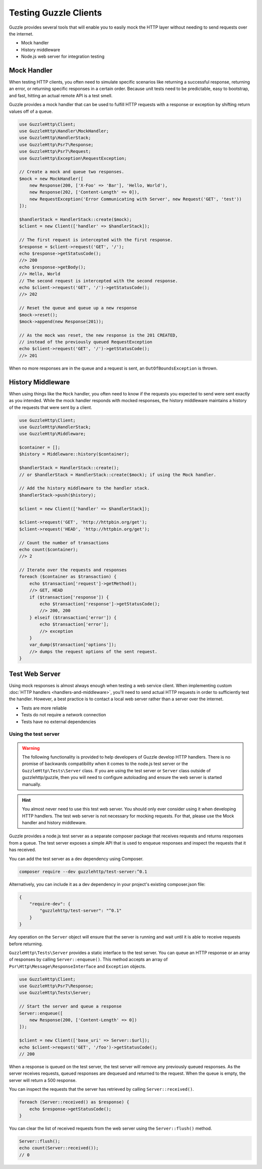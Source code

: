 ======================
Testing Guzzle Clients
======================

Guzzle provides several tools that will enable you to easily mock the HTTP
layer without needing to send requests over the internet.

* Mock handler
* History middleware
* Node.js web server for integration testing


Mock Handler
============

When testing HTTP clients, you often need to simulate specific scenarios like
returning a successful response, returning an error, or returning specific
responses in a certain order. Because unit tests need to be predictable, easy
to bootstrap, and fast, hitting an actual remote API is a test smell.

Guzzle provides a mock handler that can be used to fulfill HTTP requests with
a response or exception by shifting return values off of a queue.

.. code-block:: php

    use GuzzleHttp\Client;
    use GuzzleHttp\Handler\MockHandler;
    use GuzzleHttp\HandlerStack;
    use GuzzleHttp\Psr7\Response;
    use GuzzleHttp\Psr7\Request;
    use GuzzleHttp\Exception\RequestException;

    // Create a mock and queue two responses.
    $mock = new MockHandler([
        new Response(200, ['X-Foo' => 'Bar'], 'Hello, World'),
        new Response(202, ['Content-Length' => 0]),
        new RequestException('Error Communicating with Server', new Request('GET', 'test'))
    ]);

    $handlerStack = HandlerStack::create($mock);
    $client = new Client(['handler' => $handlerStack]);

    // The first request is intercepted with the first response.
    $response = $client->request('GET', '/');
    echo $response->getStatusCode();
    //> 200
    echo $response->getBody();
    //> Hello, World
    // The second request is intercepted with the second response.
    echo $client->request('GET', '/')->getStatusCode();
    //> 202

    // Reset the queue and queue up a new response
    $mock->reset();
    $mock->append(new Response(201));

    // As the mock was reset, the new response is the 201 CREATED,
    // instead of the previously queued RequestException
    echo $client->request('GET', '/')->getStatusCode();
    //> 201


When no more responses are in the queue and a request is sent, an
``OutOfBoundsException`` is thrown.

History Middleware
==================

When using things like the ``Mock`` handler, you often need to know if the
requests you expected to send were sent exactly as you intended. While the mock
handler responds with mocked responses, the history middleware maintains a
history of the requests that were sent by a client.

.. code-block:: php

    use GuzzleHttp\Client;
    use GuzzleHttp\HandlerStack;
    use GuzzleHttp\Middleware;

    $container = [];
    $history = Middleware::history($container);

    $handlerStack = HandlerStack::create();
    // or $handlerStack = HandlerStack::create($mock); if using the Mock handler.

    // Add the history middleware to the handler stack.
    $handlerStack->push($history);

    $client = new Client(['handler' => $handlerStack]);

    $client->request('GET', 'http://httpbin.org/get');
    $client->request('HEAD', 'http://httpbin.org/get');

    // Count the number of transactions
    echo count($container);
    //> 2

    // Iterate over the requests and responses
    foreach ($container as $transaction) {
        echo $transaction['request']->getMethod();
        //> GET, HEAD
        if ($transaction['response']) {
            echo $transaction['response']->getStatusCode();
            //> 200, 200
        } elseif ($transaction['error']) {
            echo $transaction['error'];
            //> exception
        }
        var_dump($transaction['options']);
        //> dumps the request options of the sent request.
    }


Test Web Server
===============

Using mock responses is almost always enough when testing a web service client.
When implementing custom :doc:`HTTP handlers <handlers-and-middleware>`, you'll
need to send actual HTTP requests in order to sufficiently test the handler.
However, a best practice is to contact a local web server rather than a server
over the internet.

- Tests are more reliable
- Tests do not require a network connection
- Tests have no external dependencies


Using the test server
---------------------

.. warning::

    The following functionality is provided to help developers of Guzzle
    develop HTTP handlers. There is no promise of backwards compatibility
    when it comes to the node.js test server or the ``GuzzleHttp\Tests\Server``
    class. If you are using the test server or ``Server`` class outside of
    guzzlehttp/guzzle, then you will need to configure autoloading and
    ensure the web server is started manually.

.. hint::

    You almost never need to use this test web server. You should only ever
    consider using it when developing HTTP handlers. The test web server
    is not necessary for mocking requests. For that, please use the
    Mock handler and history middleware.

Guzzle provides a node.js test server as a separate composer package that
receives requests and returns responses from a queue. The test server exposes
a simple API that is used to enqueue responses and inspect the requests that it
has received.

You can add the test server as a dev dependency using Composer.

.. code-block:: bash

    composer require --dev guzzlehttp/test-server:^0.1

Alternatively, you can include it as a dev dependency in your project's
existing composer.json file:

.. code-block:: json

    {
        "require-dev": {
            "guzzlehttp/test-server": "^0.1"
        }
    }

Any operation on the ``Server`` object will ensure that
the server is running and wait until it is able to receive requests before
returning.

``GuzzleHttp\Tests\Server`` provides a static interface to the test server. You
can queue an HTTP response or an array of responses by calling
``Server::enqueue()``. This method accepts an array of
``Psr\Http\Message\ResponseInterface`` and ``Exception`` objects.

.. code-block:: php

    use GuzzleHttp\Client;
    use GuzzleHttp\Psr7\Response;
    use GuzzleHttp\Tests\Server;

    // Start the server and queue a response
    Server::enqueue([
        new Response(200, ['Content-Length' => 0])
    ]);

    $client = new Client(['base_uri' => Server::$url]);
    echo $client->request('GET', '/foo')->getStatusCode();
    // 200

When a response is queued on the test server, the test server will remove any
previously queued responses. As the server receives requests, queued responses
are dequeued and returned to the request. When the queue is empty, the server
will return a 500 response.

You can inspect the requests that the server has retrieved by calling
``Server::received()``.

.. code-block:: php

    foreach (Server::received() as $response) {
        echo $response->getStatusCode();
    }

You can clear the list of received requests from the web server using the
``Server::flush()`` method.

.. code-block:: php

    Server::flush();
    echo count(Server::received());
    // 0
